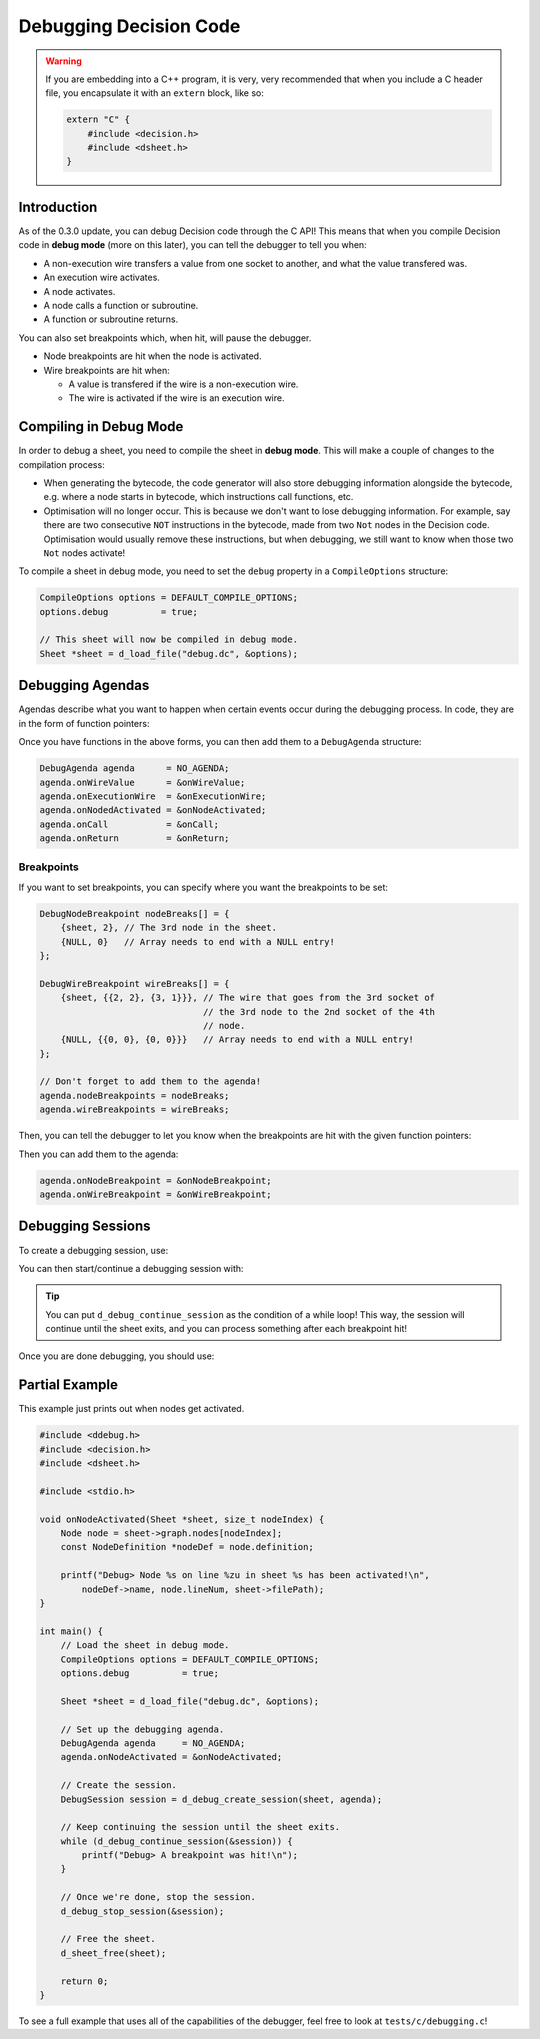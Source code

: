 ..
    Decision
    Copyright (C) 2019-2020  Benjamin Beddows

    This program is free software: you can redistribute it and/or modify
    it under the terms of the GNU General Public License as published by
    the Free Software Foundation, either version 3 of the License, or
    (at your option) any later version.

    This program is distributed in the hope that it will be useful,
    but WITHOUT ANY WARRANTY; without even the implied warranty of
    MERCHANTABILITY or FITNESS FOR A PARTICULAR PURPOSE.  See the
    GNU General Public License for more details.

    You should have received a copy of the GNU General Public License
    along with this program.  If not, see <http://www.gnu.org/licenses/>.

#######################
Debugging Decision Code
#######################

.. warning::

   If you are embedding into a C++ program, it is very, very recommended that
   when you include a C header file, you encapsulate it with an ``extern``
   block, like so:

   .. code-block:: cpp

      extern "C" {
          #include <decision.h>
          #include <dsheet.h>
      }

Introduction
============

As of the 0.3.0 update, you can debug Decision code through the C API!
This means that when you compile Decision code in **debug mode** (more on this
later), you can tell the debugger to tell you when:

* A non-execution wire transfers a value from one socket to another, and what
  the value transfered was.
* An execution wire activates.
* A node activates.
* A node calls a function or subroutine.
* A function or subroutine returns.

You can also set breakpoints which, when hit, will pause the debugger.

* Node breakpoints are hit when the node is activated.
* Wire breakpoints are hit when:

  * A value is transfered if the wire is a non-execution wire.
  * The wire is activated if the wire is an execution wire.

Compiling in Debug Mode
=======================

In order to debug a sheet, you need to compile the sheet in **debug mode**.
This will make a couple of changes to the compilation process:

* When generating the bytecode, the code generator will also store debugging
  information alongside the bytecode, e.g. where a node starts in bytecode,
  which instructions call functions, etc.

* Optimisation will no longer occur. This is because we don't want to lose
  debugging information. For example, say there are two consecutive ``NOT``
  instructions in the bytecode, made from two ``Not`` nodes in the Decision
  code. Optimisation would usually remove these instructions, but when
  debugging, we still want to know when those two ``Not`` nodes activate!

To compile a sheet in debug mode, you need to set the ``debug`` property in a
``CompileOptions`` structure:

.. code-block:: c

   CompileOptions options = DEFAULT_COMPILE_OPTIONS;
   options.debug          = true;

   // This sheet will now be compiled in debug mode.
   Sheet *sheet = d_load_file("debug.dc", &options);

Debugging Agendas
=================

Agendas describe what you want to happen when certain events occur during the
debugging process. In code, they are in the form of function pointers:

.. doxygentypedef:: OnWireValue
   :no-link:

.. doxygentypedef:: OnExecutionWire
   :no-link:

.. doxygentypedef:: OnNodeActivated
   :no-link:

.. doxygentypedef:: OnCall
   :no-link:

.. doxygentypedef:: OnReturn
   :no-link:

Once you have functions in the above forms, you can then add them to a
``DebugAgenda`` structure:

.. code-block:: c

   DebugAgenda agenda      = NO_AGENDA;
   agenda.onWireValue      = &onWireValue;
   agenda.onExecutionWire  = &onExecutionWire;
   agenda.onNodedActivated = &onNodeActivated;
   agenda.onCall           = &onCall;
   agenda.onReturn         = &onReturn;

Breakpoints
-----------

If you want to set breakpoints, you can specify where you want the breakpoints
to be set:

.. code-block:: c

   DebugNodeBreakpoint nodeBreaks[] = {
       {sheet, 2}, // The 3rd node in the sheet.
       {NULL, 0}   // Array needs to end with a NULL entry!
   };

   DebugWireBreakpoint wireBreaks[] = {
       {sheet, {{2, 2}, {3, 1}}}, // The wire that goes from the 3rd socket of
                                  // the 3rd node to the 2nd socket of the 4th
                                  // node.
       {NULL, {{0, 0}, {0, 0}}}   // Array needs to end with a NULL entry!
   };

   // Don't forget to add them to the agenda!
   agenda.nodeBreakpoints = nodeBreaks;
   agenda.wireBreakpoints = wireBreaks;

Then, you can tell the debugger to let you know when the breakpoints are hit
with the given function pointers:

.. doxygentypedef:: OnNodeBreakpoint
   :no-link:

.. doxygentypedef:: OnWireBreakpoint
   :no-link:

Then you can add them to the agenda:

.. code-block:: c

   agenda.onNodeBreakpoint = &onNodeBreakpoint;
   agenda.onWireBreakpoint = &onWireBreakpoint;

Debugging Sessions
==================

To create a debugging session, use:

.. doxygenfunction:: d_debug_create_session
   :no-link:

You can then start/continue a debugging session with:

.. doxygenfunction:: d_debug_continue_session
   :no-link:

.. tip::

   You can put ``d_debug_continue_session`` as the condition of a while loop!
   This way, the session will continue until the sheet exits, and you can
   process something after each breakpoint hit!

Once you are done debugging, you should use:

.. doxygenfunction:: d_debug_stop_session
   :no-link:

Partial Example
===============

This example just prints out when nodes get activated.

.. code-block:: c

   #include <ddebug.h>
   #include <decision.h>
   #include <dsheet.h>

   #include <stdio.h>

   void onNodeActivated(Sheet *sheet, size_t nodeIndex) {
       Node node = sheet->graph.nodes[nodeIndex];
       const NodeDefinition *nodeDef = node.definition;

       printf("Debug> Node %s on line %zu in sheet %s has been activated!\n",
           nodeDef->name, node.lineNum, sheet->filePath);
   }

   int main() {
       // Load the sheet in debug mode.
       CompileOptions options = DEFAULT_COMPILE_OPTIONS;
       options.debug          = true;

       Sheet *sheet = d_load_file("debug.dc", &options);

       // Set up the debugging agenda.
       DebugAgenda agenda     = NO_AGENDA;
       agenda.onNodeActivated = &onNodeActivated;

       // Create the session.
       DebugSession session = d_debug_create_session(sheet, agenda);

       // Keep continuing the session until the sheet exits.
       while (d_debug_continue_session(&session)) {
           printf("Debug> A breakpoint was hit!\n");
       }

       // Once we're done, stop the session.
       d_debug_stop_session(&session);

       // Free the sheet.
       d_sheet_free(sheet);

       return 0;
   }

To see a full example that uses all of the capabilities of the debugger, feel
free to look at ``tests/c/debugging.c``!
